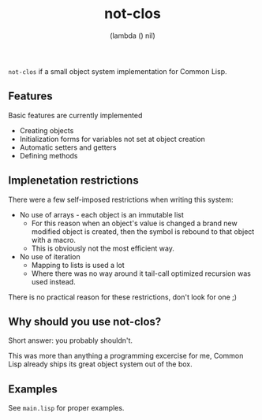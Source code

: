 #+TITLE: not-clos
#+AUTHOR:  (lambda () nil)

~not-clos~ if a small object system implementation for Common Lisp.

** Features
Basic features are currently implemented
- Creating objects
- Initialization forms for variables not set at object creation
- Automatic setters and getters
- Defining methods


** Implenetation restrictions
There were a few self-imposed restrictions when writing this system:
- No use of arrays - each object is an immutable list
  - For this reason when an object's value is changed a brand new modified object is created, then the symbol is rebound to that object with a macro.
  - This is obviously not the most efficient way.
- No use of iteration
  - Mapping to lists is used a lot
  - Where there was no way around it tail-call optimized recursion was used instead.

There is no practical reason for these restrictions, don't look for one ;)


** Why should you use not-clos?
Short answer: you probably shouldn't.

This was more than anything a programming excercise for me, Common Lisp already ships its great object system out of the box.

** Examples
See ~main.lisp~ for proper examples.

